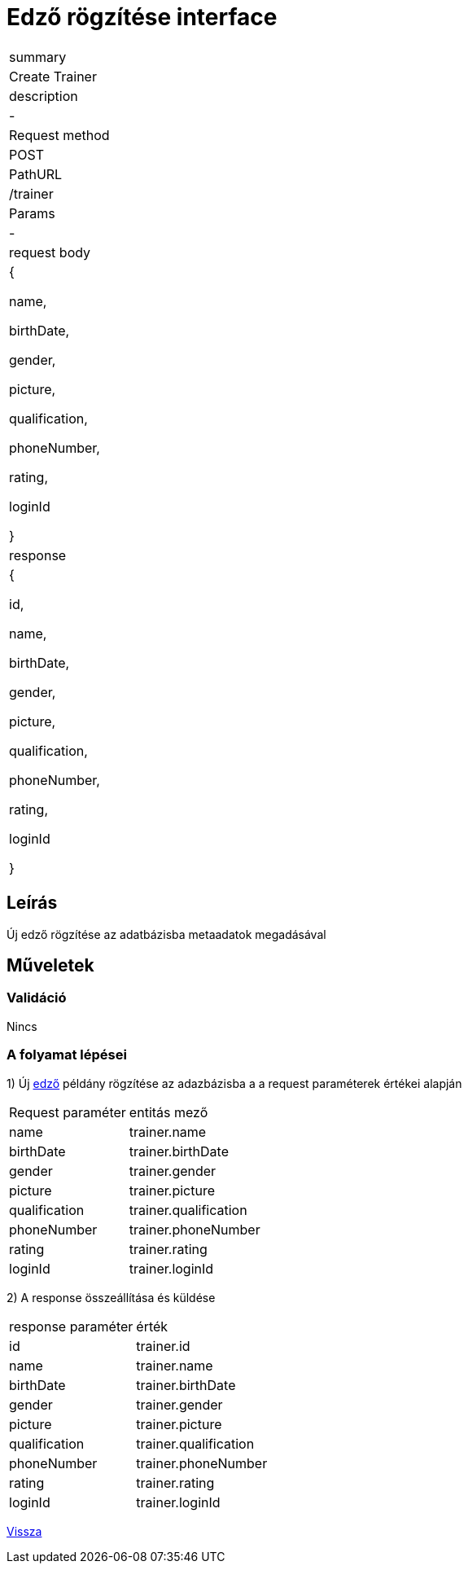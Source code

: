 = Edző rögzítése interface

[col="1h,3"]
|===

| summary
| Create Trainer

| description
| -

| Request method
| POST

| PathURL
| /trainer

| Params
| -

| request body
|
    {

    name,

    birthDate,

    gender,

    picture,

    qualification,

    phoneNumber,

    rating,

    loginId

    }

| response
|
  {

    id,

    name,

    birthDate,

    gender,

    picture,

    qualification,

    phoneNumber,

    rating,

    loginId

  }

|===

== Leírás
Új edző rögzítése az adatbázisba metaadatok megadásával

== Műveletek

=== Validáció

Nincs

=== A folyamat lépései

1) Új link:../entities/trainer-jpa.adoc[edző] példány rögzítése az adazbázisba a a request paraméterek értékei alapján

[cols="3,4"]
|===

|Request paraméter | entitás mező

|name
|trainer.name

|birthDate
|trainer.birthDate

|gender
|trainer.gender

|picture
|trainer.picture

|qualification
|trainer.qualification

|phoneNumber
|trainer.phoneNumber

|rating
|trainer.rating

|loginId
|trainer.loginId


|===

2) A response összeállítása és küldése

[cols="3,4"]
|===

| response paraméter |érték

|id
|trainer.id

|name
|trainer.name

|birthDate
|trainer.birthDate

|gender
|trainer.gender

|picture
|trainer.picture

|qualification
|trainer.qualification

|phoneNumber
|trainer.phoneNumber

|rating
|trainer.rating

|loginId
|trainer.loginId


|===

link:../technical-models/manage-trainers-technical-model.adoc[Vissza]